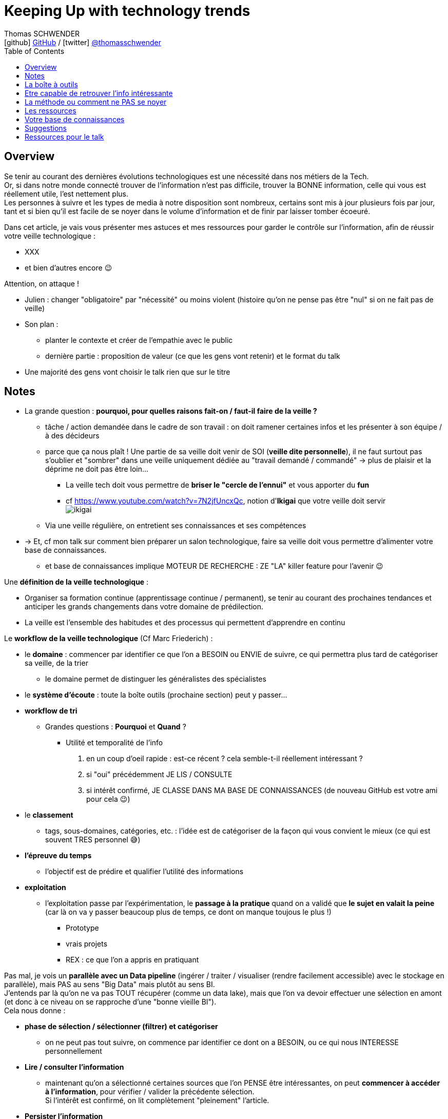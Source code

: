 = Keeping Up with technology trends
Thomas SCHWENDER <icon:github[] https://github.com/Ardemius/[GitHub] / icon:twitter[role="aqua"] https://twitter.com/thomasschwender[@thomasschwender]>
// Handling GitHub admonition blocks icons
ifndef::env-github[:icons: font]
ifdef::env-github[]
:status:
:outfilesuffix: .adoc
:caution-caption: :fire:
:important-caption: :exclamation:
:note-caption: :paperclip:
:tip-caption: :bulb:
:warning-caption: :warning:
endif::[]
:imagesdir: ./images
:resourcesdir: ./resources
:source-highlighter: highlightjs
:highlightjs-languages: asciidoc
// We must enable experimental attribute to display Keyboard, button, and menu macros
:experimental:
// Next 2 ones are to handle line breaks in some particular elements (list, footnotes, etc.)
:lb: pass:[<br> +]
:sb: pass:[<br>]
// check https://github.com/Ardemius/personal-wiki/wiki/AsciiDoctor-tips for tips on table of content in GitHub
:toc: macro
:toclevels: 4
// To number the sections of the table of contents
//:sectnums:
// Add an anchor with hyperlink before the section title
:sectanchors:
// To turn off figure caption labels and numbers
:figure-caption!:
// Same for examples
//:example-caption!:
// To turn off ALL captions
// :caption:

toc::[]

== Overview

Se tenir au courant des dernières évolutions technologiques est une nécessité dans nos métiers de la Tech. +
Or, si dans notre monde connecté trouver de l'information n'est pas difficile, trouver la BONNE information, celle qui vous est réellement utile, l'est nettement plus. +
Les personnes à suivre et les types de media à notre disposition sont nombreux, certains sont mis à jour plusieurs fois par jour, tant et si bien qu'il est facile de se noyer dans le volume d'information et de finir par laisser tomber écoeuré.

Dans cet article, je vais vous présenter mes astuces et mes ressources pour garder le contrôle sur l'information, afin de réussir votre veille technologique : 

	* XXX
	* et bien d'autres encore 😉

Attention, on attaque !


* Julien : changer "obligatoire" par "nécessité" ou moins violent (histoire qu'on ne pense pas être "nul" si on ne fait pas de veille)
* Son plan : 
	** planter le contexte et créer de l'empathie avec le public
	** dernière partie : proposition de valeur (ce que les gens vont retenir) et le format du talk
* Une majorité des gens vont choisir le talk rien que sur le titre

== Notes

* La grande question : *pourquoi, pour quelles raisons fait-on / faut-il faire de la veille ?*

	** tâche / action demandée dans le cadre de son travail : on doit ramener certaines infos et les présenter à son équipe / à des décideurs

	** parce que ça nous plaît ! Une partie de sa veille doit venir de SOI (*veille dite personnelle*), il ne faut surtout pas s'oublier et "sombrer" dans une veille uniquement dédiée au "travail demandé / commandé" -> plus de plaisir et la déprime ne doit pas être loin...
		*** La veille tech doit vous permettre de *briser le "cercle de l'ennui"* et vous apporter du *fun*
		*** cf https://www.youtube.com/watch?v=7N2jfUncxQc, notion d'*Ikigai* que votre veille doit servir +
		image:ikigai.jpg[]

	** Via une veille régulière, on entretient ses connaissances et ses compétences

* -> Et, cf mon talk sur comment bien préparer un salon technologique, faire sa veille doit vous permettre d'alimenter votre base de connaissances.
	** et base de connaissances implique MOTEUR DE RECHERCHE : ZE "LA" killer feature pour l'avenir 😉 

Une *définition de la veille technologique* : 

	* Organiser sa formation continue (apprentissage continue / permanent), se tenir au courant des prochaines tendances et anticiper les grands changements dans votre domaine de prédilection.
	* La veille est l'ensemble des habitudes et des processus qui permettent d'apprendre en continu

Le *workflow de la veille technologique* (Cf Marc Friederich) : 

	* le *domaine* : commencer par identifier ce que l'on a BESOIN ou ENVIE de suivre, ce qui permettra plus tard de catégoriser sa veille, de la trier
		** le domaine permet de distinguer les généralistes des spécialistes
	* le *système d'écoute* : toute la boîte outils (prochaine section) peut y passer...
	* *workflow de tri*
		** Grandes questions : *Pourquoi* et *Quand* ?
			*** Utilité et temporalité de l'info
		1. en un coup d'oeil rapide : est-ce récent ? cela semble-t-il réellement intéressant ?
		2. si "oui" précédemment JE LIS / CONSULTE
		3. si intérêt confirmé, JE CLASSE DANS MA BASE DE CONNAISSANCES (de nouveau GitHub est votre ami pour cela 😉)
	* le *classement*
		** tags, sous-domaines, catégories, etc. : l'idée est de catégoriser de la façon qui vous convient le mieux (ce qui est souvent TRES personnel 😅)
	* *l'épreuve du temps*
		** l'objectif est de prédire et qualifier l'utilité des informations
	* *exploitation*
		** l'exploitation passe par l'expérimentation, le *passage à la pratique* quand on a validé que *le sujet en valait la peine* (car là on va y passer beaucoup plus de temps, ce dont on manque toujous le plus !)
			*** Prototype
			*** vrais projets
			*** REX : ce que l'on a appris en pratiquant

Pas mal, je vois un *parallèle avec un Data pipeline* (ingérer / traiter / visualiser (rendre facilement accessible) avec le stockage en parallèle), mais PAS au sens "Big Data" mais plutôt au sens BI. +
J'entends par là qu'on ne va pas TOUT récupérer (comme un data lake), mais que l'on va devoir effectuer une sélection en amont (et donc à ce niveau on se rapproche d'une "bonne vieille BI"). +
Cela nous donne : 

	* *phase de sélection / sélectionner (filtrer) et catégoriser*
		** on ne peut pas tout suivre, on commence par identifier ce dont on a BESOIN, ou ce qui nous INTERESSE personnellement

	* *Lire / consulter l'information*
		** maintenant qu'on a sélectionné certaines sources que l'on PENSE être intéressantes, on peut *commencer à accéder à l'information*, pour vérifier / valider la précédente sélection. +
		Si l'intérêt est confirmé, on lit complètement "pleinement" l'article.

	* *Persister l'information*
		** maintenant qu'on a bien lu l'information, et que l'on a confirmé son intérêt, on peut la persister, c'est à dire *lui faire intégrer notre base de connaissances*, afin de nous la rendre accessible et utile à jamais
			*** ATTENTION à l'obsolescence des infos ! Raison pour laquelle on date *TOUJOURS* les infos de la base de connaissances.
				**** Mais grâce à GitHub & co, dans le pire des cas, même si oubli, on a toujours la date du commit 😉 

	* *Exploiter / valoriser l'information*
		** Pour les informations les plus utiles, un passage à la pratique permet de pousser sa compréhension / maîtrise des connaissances acquises : POC, projets, article de blog (REX)

== La boîte à outils

Votre boîte à outils doit contenir de quoi 

	* récupérer les mises à jour de vos ressources
	* organiser vos ressources de veille
	* persister les informations que vous jugerez être les plus utiles et pertinentes (base de connaissance)

De quels outils a-t-on besoin pour organiser et persister sa veille ?

* *gestionnaire de favoris* pour navigateur

* *gestionnaire de podcasts*
	** podcast addict

* *gestionnaire de vidéos* et *chaînes YouTube* : car YouTube ne veut PAS que vous vous y retrouviez afin de pouvoir mieux vous inciter à regarder de nouveaux contenus...
	** je ne trouve pas ça pratique, et finalement je préfère encore sauvegarder la vidéo comme un favoris, d'où l'importance d'un bon gestionnaire. +
	De plus, la sauvegarde en favoris d'une URL, qu'il s'agisse d'un article ou d'une vidéo, est réalisée en conservant le titre, explicite quand c'est bien fait 😉, de la source : +
	_"software design - Onion architecture compared to hexagonal - Stack Overflow"_ plutôt que _"\https://stackoverflow.com/questions/50039019/onion-architecture-compared-to-hexagonal/"_ (et les URLs brutes de Stackoverflow sont déjà très lisibles)

* Les *sites de streaming tech* : une grosse majorité sont sur *Twitch* aujourd'hui, mais TikTok pousse...

* *RSS Reader* (un agrégateur de flux RSS)
	** Feedly
		*** Feedly dispose d'un algo de tri (de sélection de flux qui devraient vous intéresser) qui apparemment marche plutôt bien

* *application de prise de notes*
	** le truc qu'on a sur son Smartphone, pour l'avoir (presque) tout le temps avec soi. +
	Vous entendez un truc génial en podcast, ou lors d'un évènement pas prévu ? Vous n'avez pas votre laptop avec vous pour directement mettre à jour votre base de connaissance ? +
	Surtout ne faites pas "rien" en vous disant que vous allez retenir l'info jusqu'au soir où vous pourrez prendre de meilleures notes. +
	Sortez *Keep*, un *Google Doc*, *Notion* (mais méfiez-vous des outils qui annoncent qu'ils font tout "bien"...), *Obsidian* ou autre et rentrez quelques mots clés, et si vous êtes seuls (durant votre footing par exemple) passez en *dictée vocale* pour gagnez du temps.
	** Un "bon vieux doc" Google Drive plutôt qu'un Google  Keep
		*** Keep est très bien MAIS il est limité en taille de doc, et ici on cherche à avoir 1 doc plutôt que n afin de pouvoir tout retrouver facilement avec un ctrl+f
	** Et ne pas hésiter à DICTER ses notes pour gagner du temps
	** autre conseil, préfixez vos notes par la date de l'article
		*** c'est d'autant plus vrai si vous lisez / écoutez dans le "désordre" (chronologiquement parlant)
		*** cela vous permettra de toujours connaître la fraîcheur de vos notes, ce qui est très utile quand vous préparez un talk ou une étude
	** Autre possibilité que l'on peut envisager, un *outil de mind mapping* (GitMind, XMind, etc.)

* Liste de *Twitter* ou outils comme Tweetdeck
	** PAR CONTRE, faites *attention aux recommandations automatiques*...

Les *roadmaps* : sont apparues depuis quelques années (nostalgie v1 de Kamram)

* *Les livres* : se faire sa sélection au fur et à mesure de sa veille
	** On ne pourra PAS tout lire, mais on aura ainsi une liste toujours prête dans laquelle aller piocher. Il "suffira" de prioriser les lectures (oui je sais, là aussi, ce n'est pas forcément facile)
	** Même si vous aimiez lire de "vrais" livres papier, dites-vous bien qu'un ebook / format numérique vous donne accès à une fonction de recherche hyper utile X mois plus tard quand vous vous direz "Mais oui, j'ai déjà entendu parler de ça dans ce livre, mais où est-ce dans les 600 pages..."

* *Discord*, *Slack*, ou un autre "bon" réseau social via lequel on peut facilement échanger avec les personnes qui vont avoir l'information que l'on cherche
	** et pour cela les salons vocaux de Discord sont top !

* Les *sites tech* : HackerNews, Medium, dev.to, InfoQ, DZone (et ses Refcardz), etc.
	** à trier par thème / catégorie ! De nouveau, tout l'intérêt d'un bon gestionnaire de favoris

* Les *communautés techniques* et leurs *newsletters*
	** voir https://blog.link-value.fr/partage-et-veille-technologique-top-des-communautes-tech-937b2545abae
	** Paris JUG, GreenIT.fr, Afup, PerfUG, etc.

* Les *grandes études annuelles sur la population IT* : Stack Overflow survey, Malt Tech Trends, Enquête CodinGame

* Les *indices de popularité* comme le *TIOBE* ou le *PYPL*

* Les sites de tendances, cabinets de conseil publiant des études comme *Gartner* (Magic Quadrant) et *Forrester* (Wave analysis)
* Les *"radars"*: Technology radar de ThoughtWorks, radar CNCF, etc.

* *Google Trends* !

* Les *repo Git* (via GitHub, GitLab, etc.)

* Les *MOOCs* : *Udemy*, *Pluralsight* (je préfère Udemy depuis quelques années pour le système de "je paye ce qui m'intéresse" et la mise à jour des cours que je trouve plus régulière sur cette plateforme), Coursera, OpenClassrooms, etc.

* Conférences et MeetUps
	** l'agenda d'Aurélie VACHE, contribuez également ! https://github.com/scraly/developers-conferences-agenda
	** les conférences annuelles : Devoxx, DevFest, MixIT, etc.
	** MeetUps : ParisJUG, PerfUG, etc.

[WARNING]
====
On est vide noyé sous le flux d'informations, même en s'organisant bien. +
DONC, ce qu'il est très important de garder en tête : 

	* on ne peut PAS tout suivre, il faut FILTRER et apprendre à *lâcher prise*
		** c'est le 3e article que je lis sur le sujet ? Ai-je VRAIMENT besoin de plus ?
		** importance de se fixer une *LIMITE* (3 article et je passe à la suite)
	* Par moment, quand on a identifié une bonne source pour un domaine, on RESTE dessus et on arrête de chercher ailleurs afin de pouvoir se concentrer (au moins un certain temps) sur cette source. +
	-> Cela permet d'éviter de se disperser
====

== Etre capable de retrouver l'info intéressante

* se créer sa propre base de connaissance 
	** voir mon article de Devoxx France 2022 ou le repo associé

== La méthode ou comment ne PAS se noyer

* *Vous ne pourrez PAS suivre tous les domaines*. Cela semble évident mais la tentation peut être tellement fortement d'aller "jeter un coup d'oeil partout et nulle part" qu'il faut absolument arriver à s'en convaincre VRAIMENT. +
Etre intéressé par plein de choses est une bonne chose, vouloir toutes les connaître et les suivre une MAUVAISE : ce n'est tout simplement pas humain, y a pas le temps ! +
Vous devez avoir bien conscience qu'il faut "lâcher prise" sur certains sujets, que vous ne verrez peut-être jamais, même s'ils avaient retenu votre attention.

* Donc, on commence par faire une *sélection* des domaines et sujets que l'on souhaite suivre : 
	** certains liés directement à notre travail du moment
	** d'autres liés à nos centres d'intérêts *indépendamment du travail*
	** certains tout simplement PAS PREVUS. Et ces derniers sont de loin les plus dangereux, ce sont eux que l'on contrôle le moins. +
	Comme on dit "attention ça brûle !"

Restez raisonnables quant aux nombres de domaines retenus. +
Il y a un compromis à trouver entre se spécialiser sur un sujet, et réaliser une veille généraliste permettant d'avoir une bonne vision du marché. +

* Autre conseil, sur une période de temps, essayer de garder un thème commun à votre veille. +
Si l'architecture microservices vous intéresse, vous pouvez étendre à l'architecture hexagonale, au DDD, mais pas forcément à l'approche hybride du développement mobile en Flutter 😅 

Et de manière générale, mais surtout pour les sujets "non prévus" :

[NOTE]
====
La veille technologique est une chose majoritairement réalisée sur votre temps libre (sauf si vous avez beaucoup de chance), donc, *ne vous oubliez pas*, et ne faites pas l'impasse sur les sujets qui vous intéresse VOUS, même s'ils n'ont pas de rapport avec votre job du moment.
Votre veille doit vous plaire, pas vous dégoutter 🙂 
====

* montagne / l'amont lâcher prise temps limite

* Gagner du temps, la veille peut se faire presque partout et n'importe quand : cuisine, jardinage, bricolage, etc.
	** durant toutes les tâches "mécaniques", n'hésitez pas à vous lancer un bon podcast
* Servez-vous de votre routine : 
	** le retour d'école de la petite en trottinette ? Podcast !
	** 

== Les ressources

* Livres
* Podcasts
* MOOC
	** Actuellement Udemy plus que Pluralsight. +
	Avec Udemy on achète les cours à l'unité, avec de très nombreuses périodes de "promo" dans l'année qui mettent presque tous les cours à ~10 ou 11€. +
	Pluralsight fonctionne avec un abonnement annuel qui donne accès à l'ensemble de ses cours. +
	Malheureusement, j'ai l'impression que ce système rend difficile la rétribution des auteurs (comment répartir les revenus de l'abonnement unique entre les auteurs ?). +
	Ces derniers sont donc moins motivés que sur un MOOC où l'on paye à l'unité, et où un auteur dont le cours est reconnu verra un volume croissant d'étudiants le rejoindre, ce qui augmentera d'autant ses revenus, et lui donner d'autant plus l'envie de tenir son cours à jour afin de conserver ou d'améliorer son audience (avec les revenus qui vont avec 😉)
	** Coursera (rechercher la ref du fantastique cours de ML)
* vidéos YouTube
	** Je vous rappelle mon conseil : sauvegardez-lez en favoris dans votre navigateur, le gestionnaire de favoris de YouTube n'est vraiment q'un "gros sac" vite inutile.
* Twitter 
	** là aussi, faites une sélection des personnes à suivre en fonction des sujets d'intérêts que vous avez retenus
		*** Et n'hésitez pas à SUPPRIMER des abonnements qui ne correspondent plus à vos besoins 😉 
	** et faire des sous-sélections avec un outils comme Tweetdeck peut être utile

== Votre base de connaissances

* Pour les infos les plus intéressantes, prendre des notes et se créer sa base de connaissance.
	** les infos les plus intéressantes, SURTOUT PAS toutes les infos !

== Suggestions

* Proposer à Cédric de participer sur le thème de la base de connaissance ? A réfléchir !

== Ressources pour le talk

* Plusieurs talks parlent également de veille tech ces derniers temps : 
	** Veille technologique, l'épreuve du temps et comment s'y préparer - Marc Friederich : https://www.youtube.com/watch?v=7N2jfUncxQc (slides : https://zufrieden.github.io/slides-veille-tech-webmardi/)
		*** Très bon talk : notion d'Ikigai, workflow de veille
	** DevFest Nantes 2022 - Apprendre en continue avec sa veille technologique : https://www.youtube.com/watch?v=WLuR4OVudqs


















